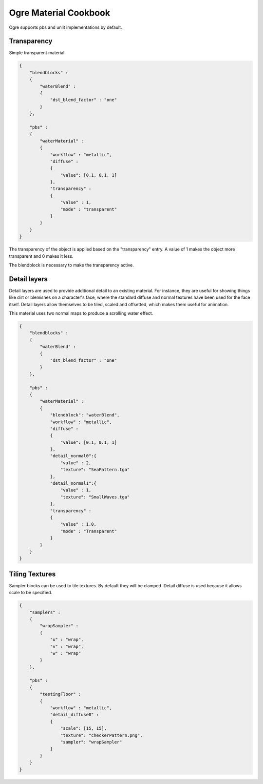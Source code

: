 Ogre Material Cookbook
======================

Ogre supports pbs and unlit implementations by default.

Transparency
------------

Simple transparent material.

.. code-block:: json

    {
        "blendblocks" :
        {
            "waterBlend" :
            {
                "dst_blend_factor" : "one"
            }
        },

        "pbs" :
        {
            "waterMaterial" :
            {
                "workflow" : "metallic",
                "diffuse" :
                {
                    "value": [0.1, 0.1, 1]
                },
                "transparency" :
                {
                    "value" : 1,
                    "mode" : "transparent"
                }
            }
        }
    }

The transparency of the object is applied based on the "transparency" entry.
A value of 1 makes the object more transparent and 0 makes it less.

The blendblock is necessary to make the transparency active.

Detail layers
-------------

Detail layers are used to provide additional detail to an existing material.
For instance, they are useful for showing things like dirt or blemishes on a character's face, where the standard diffuse and normal textures have been used for the face itself.
Detail layers allow themselves to be tiled, scaled and offsetted, which makes them useful for animation.

This material uses two normal maps to produce a scrolling water effect.

.. code-block:: json

    {
        "blendblocks" :
        {
            "waterBlend" :
            {
                "dst_blend_factor" : "one"
            }
        },

        "pbs" :
        {
            "waterMaterial" :
            {
                "blendblock": "waterBlend",
                "workflow" : "metallic",
                "diffuse" :
                {
                    "value": [0.1, 0.1, 1]
                },
                "detail_normal0":{
                    "value" : 2,
                    "texture": "SeaPattern.tga"
                },
                "detail_normal1":{
                    "value" : 1,
                    "texture": "SmallWaves.tga"
                },
                "transparency" :
                {
                    "value" : 1.0,
                    "mode" : "Transparent"
                }
            }
        }
    }

Tiling Textures
---------------

Sampler blocks can be used to tile textures. By default they will be clamped.
Detail diffuse is used because it allows scale to be specified.

.. code-block:: json

    {
        "samplers" :
        {
            "wrapSampler" :
            {
                "u" : "wrap",
                "v" : "wrap",
                "w" : "wrap"
            }
        },

        "pbs" :
        {
            "testingFloor" :
            {
                "workflow" : "metallic",
                "detail_diffuse0" :
                {
                    "scale": [15, 15],
                    "texture": "checkerPattern.png",
                    "sampler": "wrapSampler"
                }
            }
        }
    }
